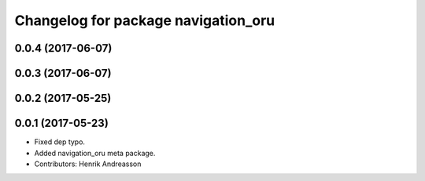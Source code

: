 ^^^^^^^^^^^^^^^^^^^^^^^^^^^^^^^^^^^^
Changelog for package navigation_oru
^^^^^^^^^^^^^^^^^^^^^^^^^^^^^^^^^^^^

0.0.4 (2017-06-07)
------------------

0.0.3 (2017-06-07)
------------------

0.0.2 (2017-05-25)
------------------

0.0.1 (2017-05-23)
------------------
* Fixed dep typo.
* Added navigation_oru meta package.
* Contributors: Henrik Andreasson
